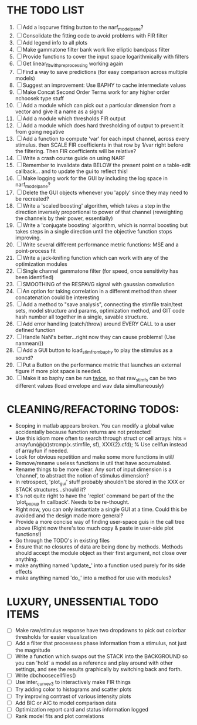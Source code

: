 * THE TODO LIST
  1. [ ] Add a lsqcurve fitting button to the narf_modelpane?
  2. [ ] Consolidate the fitting code to avoid problems with FIR filter 
  3. [ ] Add legend info to all plots
  4. [ ] Make gammatone filter bank work like elliptic bandpass filter 
  5. [ ] Provide functions to cover the input space logarithmically with filters
  6. [ ] Get linear_fit_with_preprocessing working again
  7. [ ] Find a way to save predictions (for easy comparison across multiple models)
  8. [ ] Suggest an improvement: Use BAPHY to cache intermediate values
  9. [ ] Make Concat Second Order Terms work for any higher order nchoosek type stuff
  10. [ ] Add a module which can pick out a particular dimension from a vector and give it a name as a signal
  11. [ ] Add a module which thresholds FIR output
  12. [ ] Add a module which does hard thresholding of output to prevent it from going negative
  13. [ ] Add a function to compute 'var' for each input channel, across every stimulus. then SCALE FIR coefficients in that row by 1/var right before the filtering. Then FIR coefficients will be relative?
  14. [ ] Write a crash course guide on using NARF
  15. [ ] Remember to invalidate data BELOW the present point on a table-edit callback... and to update the gui to reflect this!
  16. [ ] Make logging work for the GUI by including the log space in narf_modelpane? 
  17. [ ] Delete the GUI objects whenever you 'apply' since they may need to be recreated?
  18. [ ] Write a 'scaled boosting' algorithm, which takes a step in the direction inversely proportional to power of that channel (reweighting the channels by their power, essentially)
  19. [ ] Write a 'conjugate boosting' algorithm, which is normal boosting but takes steps in a single direction until the objective function stops improving.
  20. [ ] Write several different performance metric functions: MSE and a point-process fit
  21. [ ] Write a jack-knifing function which can work with any of the optimization modules
  22. [ ] Single channel gammatone filter (for speed, once sensitivity has been identified)
  23. [ ] SMOOTHING of the RESPAVG signal with gaussian convolution
  24. [ ] An option for taking correlation in a different method than sheer concatenation could be interesting
  25. [ ] Add a method to "save analysis", connecting the stimfile train/test sets, model structure and params, optimization method, and GIT code hash number all together in a single, savable structure.
  26. [ ] Add error handling (catch/throw) around EVERY CALL to a user defined function
  27. [ ] Handle NaN's better...right now they can cause problems! (Use nanmean())
  28. [ ] Add a GUI button to load_stim_from_baphy to play the stimulus as a sound?
  29. [ ] Put a Button on the performance metric that launches an external figure if more plot space is needed.
  30. [ ] Make it so baphy can be run _twice_, so that raw_stim_fs can be two different values (load envelope and wav data simultaneously)
	 
* CLEANING/REFACTORING TODOS:
  - Scoping in matlab appears broken. You can modify a global value accidentally because function returns are not protected!
  - Use this idiom more often to search through struct or cell arrays:
    hits = arrayfun(@(x)strcmp(x.stimfile, sf), XXX{2}.cfd);   % Use cellfun instead of arrayfun if needed.
  - Look for obvious repetition and make some more functions in util/
  - Remove/rename useless functions in util that have accumulated.
  - Rename things to be more clear. Any sort of input dimension is a 'channel', to abstract the notion of stimulus dimension?
  - In retrospect, 'plot_gui' stuff probably shouldn't be stored in the XXX or STACK structures...should it?
  - It's not quite right to have the 'replot' command be part of the the 'plot_popup fn callback'. Needs to be re-thought.
  - Right now, you can only instantiate a single GUI at a time. Could this be avoided and the design made more general?
  - Provide a more concise way of finding user-space guis in the call tree above (Right now there's too much copy & paste in user-side plot functions!)
  - Go through the TODO's in existing files
  - Ensure that no closures of data are being done by methods. Methods should accept the module object as their first argument, not close over anything.
  - make anything named 'update_' into a function used purely for its side effects
  - make anything named 'do_' into a method for use with modules?

* LUXURY, UNESSENTIAL TODO ITEMS 
  - [ ] Make raw/stimulus response have two dropdowns to pick out colorbar thresholds for easier visualization
  - [ ] Add a filter that processess phase information from a stimulus, not just the magnitude
  - [ ] Write a function which swaps out the STACK into the BACKGROUND so you can 'hold' a model as a reference and play around with other settings, and see the results graphically by switching back and forth.
  - [ ] Write dbchoosecellfiles()
  - [ ] Use inter_curve_v3 to interactively make FIR things
  - [ ] Try adding color to histograms and scatter plots
  - [ ] Try improving contrast of various intensity plots
  - [ ] Add BIC or AIC to model comparison data
  - [ ] Optimization report card and status information logged
  - [ ] Rank model fits and plot correlations
